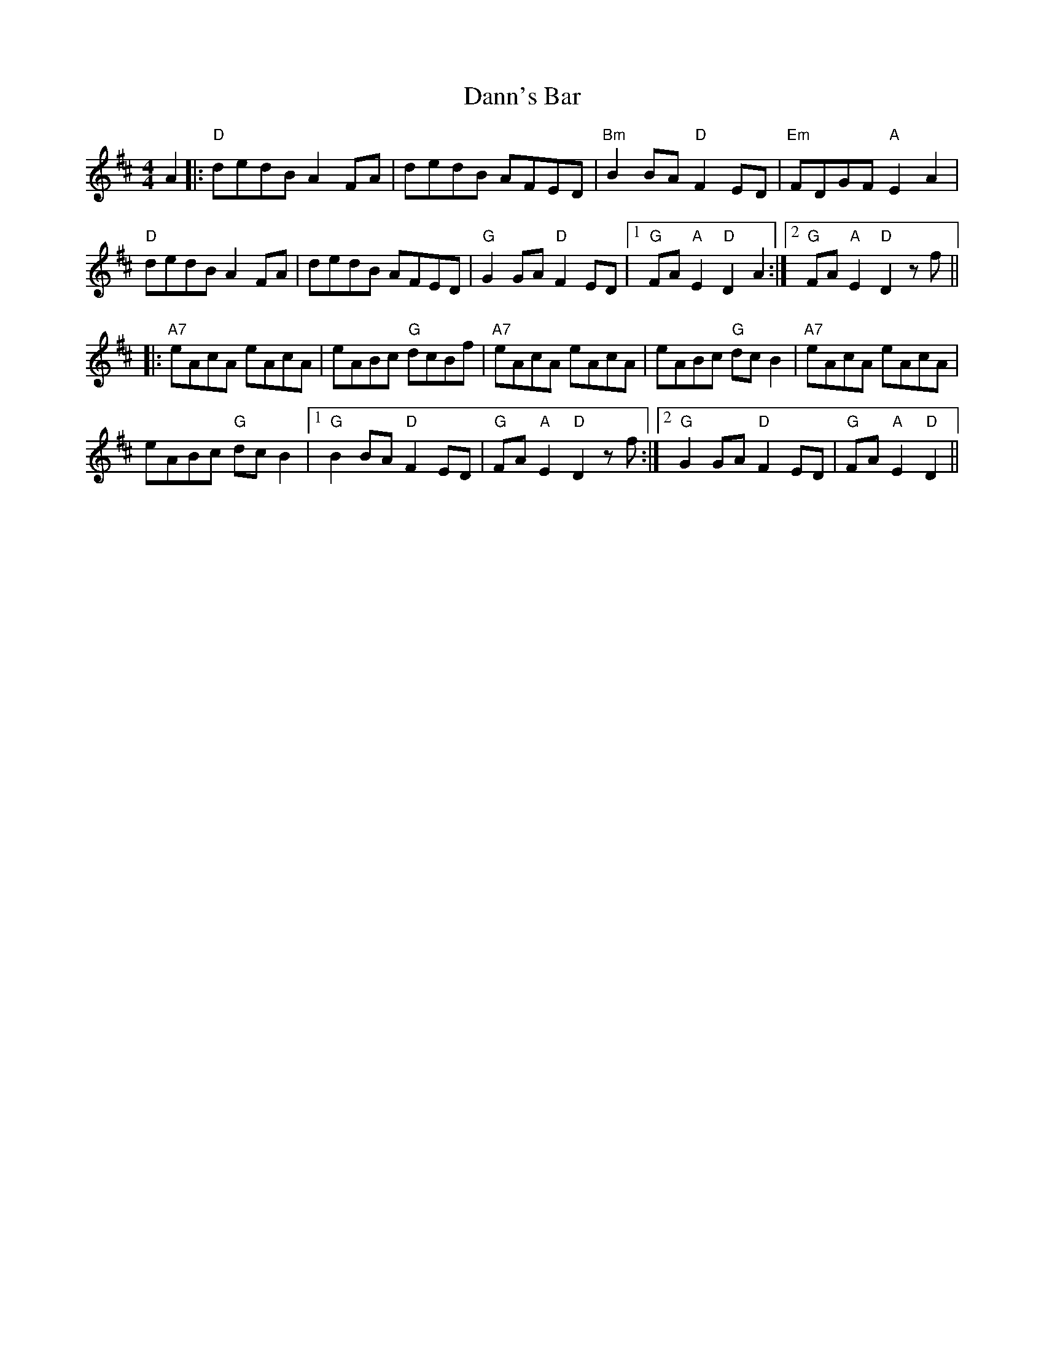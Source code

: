 X: 9422
T: Dann's Bar
R: reel
M: 4/4
K: Dmajor
A2|:"D"dedB A2 FA|dedB AFED|"Bm"B2 BA "D"F2 ED|"Em"FDGF "A"E2 A2|
"D"dedB A2 FA|dedB AFED|"G"G2 GA "D"F2 ED|1 "G"FA"A"E2 "D"D2 A2:|2 "G"FA"A"E2 "D"D2 zf||
|:"A7"eAcA eAcA|eABc "G"dcBf|"A7"eAcA eAcA|eABc "G"dc B2|"A7"eAcA eAcA|
eABc "G"dc B2|1 "G"B2 BA "D"F2 ED|"G"FA"A"E2 "D"D2 zf:|2 "G"G2 GA "D"F2 ED|"G"FA"A"E2 "D"D2||

